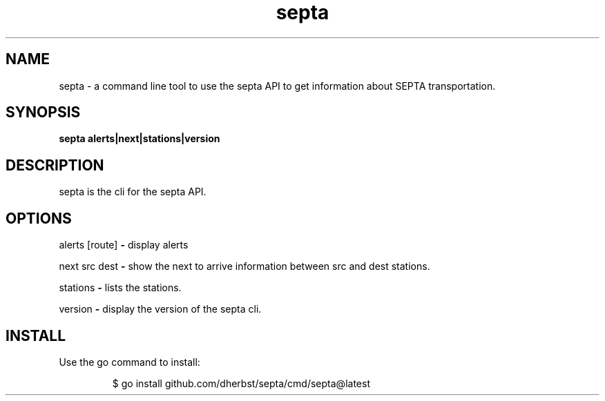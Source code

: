 .\"    Automatically generated by mango(1)
.TH "septa" 1 "2023-12-29" "version 1.8.0" "User Commands"
.SH "NAME"
septa \- a command line tool to use the septa API to get information about SEPTA transportation.
.SH "SYNOPSIS"
.B septa
.B alerts|next|stations|version
.SH "DESCRIPTION"
septa is the cli for the septa API. 
.SH "OPTIONS"
alerts [route] 
.B \-
display alerts 
.PP
next src dest 
.B \-
show the next to arrive information between src and dest stations. 
.PP
stations 
.B \-
lists the stations. 
.PP
version 
.B \-
display the version of the septa cli. 
.SH "INSTALL"
Use the go command to install: 
.PP
.RS
$ go install github.com/dherbst/septa/cmd/septa@latest
.RE
